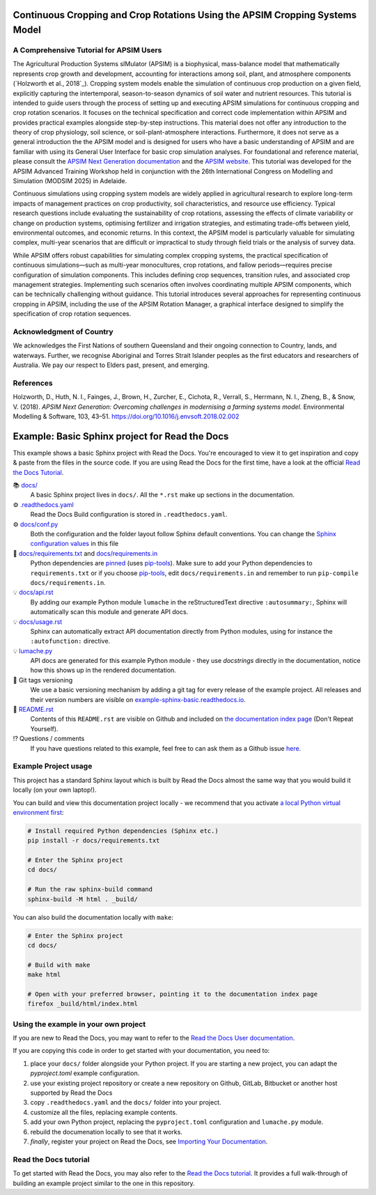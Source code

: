 .. image:: _static/ApsimNextGeneration.png
   :alt: APSIM NextGen Logo
   :align: right
   :width: 200px

Continuous Cropping and Crop Rotations Using the APSIM Cropping Systems Model
===============================================

A Comprehensive Tutorial for APSIM Users
-----------------------------------------------------
The Agricultural Production Systems sIMulator (APSIM) is a biophysical, mass-balance model that mathematically represents crop growth and development, accounting for interactions among soil, plant, and atmosphere components (`Holzworth et al., 2018`_).
Cropping system models enable the simulation of continuous crop production on a given field, explicitly capturing the intertemporal, season-to-season dynamics of soil water and nutrient resources.
This tutorial is intended to guide users through the process of setting up and executing APSIM simulations for continuous cropping and crop rotation scenarios.
It focuses on the technical specification and correct code implementation within APSIM and provides practical examples alongside step-by-step instructions.
This material does not offer any introduction to the theory of crop physiology, soil science, or soil-plant-atmosphere interactions. 
Furthermore, it does not serve as a general introduction the the APSIM model and is designed for users who have a basic understanding of APSIM and are familiar with using its General User Interface for basic crop simulation analyses.
For foundational and reference material, please consult the `APSIM Next Generation documentation <https://apsimnextgeneration.netlify.app/>`_ and the `APSIM website <https://www.apsim.info/>`_.
This tutorial was developed for the APSIM Advanced Training Workshop held in conjunction with the 26th International Congress on Modelling and Simulation (MODSIM 2025) in Adelaide.

Continuous simulations using cropping system models are widely applied in agricultural research to explore long-term impacts of management practices on crop productivity, soil characteristics, and resource use efficiency. 
Typical research questions include evaluating the sustainability of crop rotations, assessing the effects of climate variability or change on production systems, optimising fertilizer and irrigation strategies, and estimating trade-offs between yield, environmental outcomes, and economic returns. 
In this context, the APSIM model is particularly valuable for simulating complex, multi-year scenarios that are difficult or impractical to study through field trials or the analysis of survey data.

While APSIM offers robust capabilities for simulating complex cropping systems, the practical specification of continuous simulations—such as multi-year monocultures, crop rotations, and fallow periods—requires precise configuration of simulation components. 
This includes defining crop sequences, transition rules, and associated crop management strategies. 
Implementing such scenarios often involves coordinating multiple APSIM components, which can be technically challenging without guidance.
This tutorial introduces several approaches for representing continuous cropping in APSIM, including the use of the APSIM Rotation Manager, a graphical interface designed to simplify the specification of crop rotation sequences.



Acknowledgment of Country
-----------------------------------------------------
We acknowledges the First Nations of southern Queensland and their ongoing connection to Country, lands, and waterways. Further, we recognise Aboriginal and Torres Strait Islander peoples as the first educators and researchers of Australia. We pay our respect to Elders past, present, and emerging.

References
-----------------------------------------------------

.. _Holzworth et al. (2018):

Holzworth, D., Huth, N. I., Fainges, J., Brown, H., Zurcher, E., Cichota, R., Verrall, S., Herrmann, N. I., Zheng, B., & Snow, V. (2018). *APSIM Next Generation: Overcoming challenges in modernising a farming systems model.* Environmental Modelling & Software, 103, 43–51. https://doi.org/10.1016/j.envsoft.2018.02.002



Example: Basic Sphinx project for Read the Docs
===============================================

.. image:: https://readthedocs.org/projects/example-sphinx-basic/badge/?version=latest
    :target: https://example-sphinx-basic.readthedocs.io/en/latest/?badge=latest
    :alt: Documentation Status

.. This README.rst should work on Github and is also included in the Sphinx documentation project in docs/ - therefore, README.rst uses absolute links for most things so it renders properly on GitHub

This example shows a basic Sphinx project with Read the Docs. You're encouraged to view it to get inspiration and copy & paste from the files in the source code. If you are using Read the Docs for the first time, have a look at the official `Read the Docs Tutorial <https://docs.readthedocs.io/en/stable/tutorial/index.html>`__.

📚 `docs/ <https://github.com/readthedocs-examples/example-sphinx-basic/blob/main/docs/>`_
    A basic Sphinx project lives in ``docs/``. All the ``*.rst`` make up sections in the documentation.
⚙️ `.readthedocs.yaml <https://github.com/readthedocs-examples/example-sphinx-basic/blob/main/.readthedocs.yaml>`_
    Read the Docs Build configuration is stored in ``.readthedocs.yaml``.
⚙️ `docs/conf.py <https://github.com/readthedocs-examples/example-sphinx-basic/blob/main/docs/conf.py>`_
    Both the configuration and the folder layout follow Sphinx default conventions. You can change the `Sphinx configuration values <https://www.sphinx-doc.org/en/master/usage/configuration.html>`_ in this file
📍 `docs/requirements.txt <https://github.com/readthedocs-examples/example-sphinx-basic/blob/main/docs/requirements.txt>`_ and `docs/requirements.in <https://github.com/readthedocs-examples/example-sphinx-basic/blob/main/docs/requirements.in>`_
    Python dependencies are `pinned <https://docs.readthedocs.io/en/latest/guides/reproducible-builds.html>`_ (uses `pip-tools <https://pip-tools.readthedocs.io/en/latest/>`_). Make sure to add your Python dependencies to ``requirements.txt`` or if you choose `pip-tools <https://pip-tools.readthedocs.io/en/latest/>`_, edit ``docs/requirements.in`` and remember to run ``pip-compile docs/requirements.in``.
💡 `docs/api.rst <https://github.com/readthedocs-examples/example-sphinx-basic/blob/main/docs/api.rst>`_
    By adding our example Python module ``lumache`` in the reStructuredText directive ``:autosummary:``, Sphinx will automatically scan this module and generate API docs.
💡 `docs/usage.rst <https://github.com/readthedocs-examples/example-sphinx-basic/blob/main/docs/usage.rst>`_
    Sphinx can automatically extract API documentation directly from Python modules, using for instance the ``:autofunction:`` directive.
💡 `lumache.py <https://github.com/readthedocs-examples/example-sphinx-basic/blob/main/lumache.py>`_
    API docs are generated for this example Python module - they use *docstrings* directly in the documentation, notice how this shows up in the rendered documentation.
🔢 Git tags versioning
    We use a basic versioning mechanism by adding a git tag for every release of the example project. All releases and their version numbers are visible on `example-sphinx-basic.readthedocs.io <https://example-sphinx-basic.readthedocs.io/en/latest/>`__.
📜 `README.rst <https://github.com/readthedocs-examples/example-sphinx-basic/blob/main/README.rst>`_
    Contents of this ``README.rst`` are visible on Github and included on `the documentation index page <https://example-sphinx-basic.readthedocs.io/en/latest/>`_ (Don't Repeat Yourself).
⁉️ Questions / comments
    If you have questions related to this example, feel free to can ask them as a Github issue `here <https://github.com/readthedocs-examples/example-sphinx-basic/issues>`_.


Example Project usage
---------------------

This project has a standard Sphinx layout which is built by Read the Docs almost the same way that you would build it locally (on your own laptop!).

You can build and view this documentation project locally - we recommend that you activate `a local Python virtual environment first <https://packaging.python.org/en/latest/guides/installing-using-pip-and-virtual-environments/#creating-a-virtual-environment>`_:

.. code-block:: console

    # Install required Python dependencies (Sphinx etc.)
    pip install -r docs/requirements.txt

    # Enter the Sphinx project
    cd docs/
    
    # Run the raw sphinx-build command
    sphinx-build -M html . _build/


You can also build the documentation locally with ``make``:

.. code-block:: console

    # Enter the Sphinx project
    cd docs/
    
    # Build with make
    make html
    
    # Open with your preferred browser, pointing it to the documentation index page
    firefox _build/html/index.html


Using the example in your own project
-------------------------------------

If you are new to Read the Docs, you may want to refer to the `Read the Docs User documentation <https://docs.readthedocs.io/>`_.

If you are copying this code in order to get started with your documentation, you need to:

#. place your ``docs/`` folder alongside your Python project. If you are starting a new project, you can adapt the `pyproject.toml` example configuration.
#. use your existing project repository or create a new repository on Github, GitLab, Bitbucket or another host supported by Read the Docs
#. copy ``.readthedocs.yaml`` and the ``docs/`` folder into your project.
#. customize all the files, replacing example contents.
#. add your own Python project, replacing the ``pyproject.toml`` configuration and ``lumache.py`` module.
#. rebuild the documenation locally to see that it works.
#. *finally*, register your project on Read the Docs, see `Importing Your Documentation <https://docs.readthedocs.io/en/stable/intro/import-guide.html>`_.


Read the Docs tutorial
----------------------

To get started with Read the Docs, you may also refer to the `Read the Docs tutorial <https://docs.readthedocs.io/en/stable/tutorial/>`__.
It provides a full walk-through of building an example project similar to the one in this repository.
